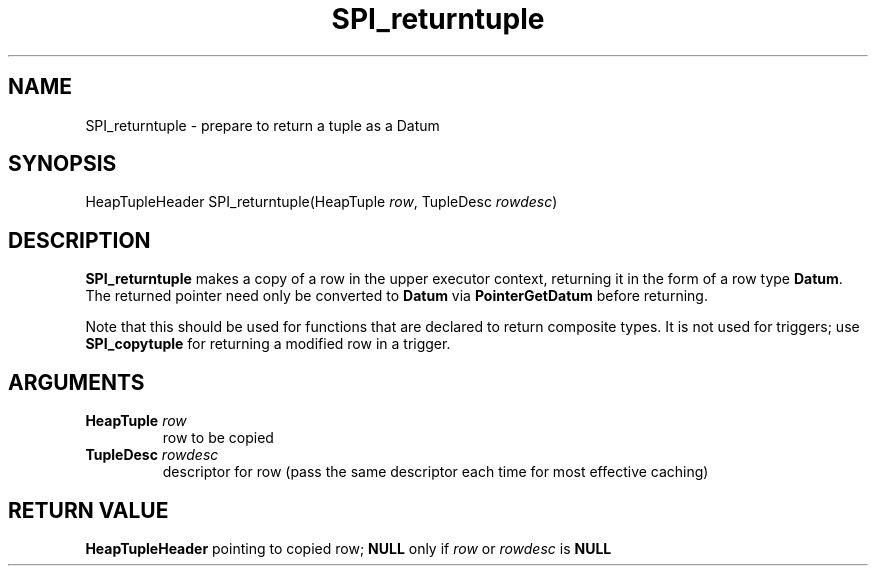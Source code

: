 .\\" auto-generated by docbook2man-spec $Revision: 1.1.1.1 $
.TH "SPI_returntuple" "" "2007-02-01" "" "PostgreSQL 8.1.7 Documentation"
.SH NAME
SPI_returntuple \- prepare to return a tuple as a Datum

.SH SYNOPSIS
.sp
.nf
HeapTupleHeader SPI_returntuple(HeapTuple \fIrow\fR, TupleDesc \fIrowdesc\fR)
.sp
.fi
.SH "DESCRIPTION"
.PP
\fBSPI_returntuple\fR makes a copy of a row in
the upper executor context, returning it in the form of a row type \fBDatum\fR.
The returned pointer need only be converted to \fBDatum\fR via \fBPointerGetDatum\fR
before returning.
.PP
Note that this should be used for functions that are declared to return
composite types. It is not used for triggers; use
\fBSPI_copytuple\fR for returning a modified row in a trigger.
.SH "ARGUMENTS"
.TP
\fBHeapTuple \fIrow\fB\fR
row to be copied
.TP
\fBTupleDesc \fIrowdesc\fB\fR
descriptor for row (pass the same descriptor each time for most
effective caching)
.SH "RETURN VALUE"
.PP
\fBHeapTupleHeader\fR pointing to copied row;
\fBNULL\fR only if
\fIrow\fR or \fIrowdesc\fR is
\fBNULL\fR
